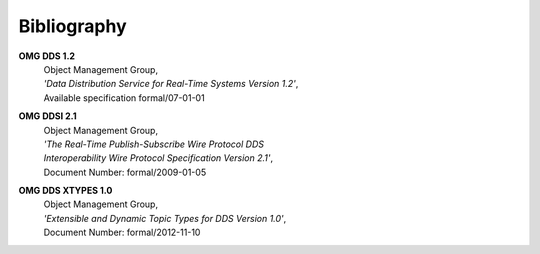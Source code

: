 .. _`Bibliography`:

############
Bibliography
############

.. Done with ordinary reST hyperlinks for neater
   HTML and PDF than 'official' reST/Sphinx citations
   In same order as original

.. _`OMG DDS 1.2`: 

**OMG DDS 1.2**    
 | Object Management Group, 
 | *'Data Distribution Service for Real-Time Systems Version 1.2'*,
 | Available specification formal/07-01-01

.. _`OMG DDSI 2.1`:

**OMG DDSI 2.1** 
 | Object Management Group, 
 | *'The Real-Time Publish-Subscribe Wire Protocol DDS*
 | *Interoperability Wire Protocol Specification Version 2.1'*,
 | Document Number: formal/2009-01-05


.. _`OMG DDS XTYPES 1.0`:

**OMG DDS XTYPES 1.0** 
 | Object Management Group,
 | *'Extensible and Dynamic Topic Types for DDS Version 1.0'*,
 | Document Number: formal/2012-11-10
           
   

.. END

